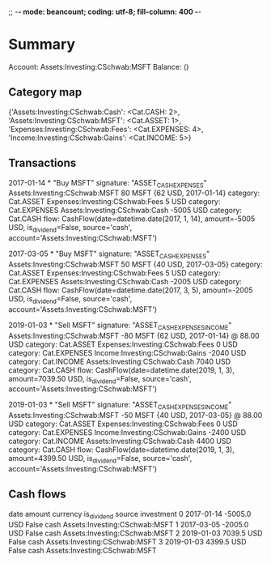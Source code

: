 ;; -*- mode: beancount; coding: utf-8; fill-column: 400 -*-
* Summary

Account: Assets:Investing:CSchwab:MSFT
Balance: ()
** Category map


{'Assets:Investing:CSchwab:Cash': <Cat.CASH: 2>,
 'Assets:Investing:CSchwab:MSFT': <Cat.ASSET: 1>,
 'Expenses:Investing:CSchwab:Fees': <Cat.EXPENSES: 4>,
 'Income:Investing:CSchwab:Gains': <Cat.INCOME: 5>}



** Transactions

2017-01-14 * "Buy MSFT"
  signature: "ASSET_CASH_EXPENSES"
  Assets:Investing:CSchwab:MSFT       80 MSFT {62 USD, 2017-01-14}
    category: Cat.ASSET
  Expenses:Investing:CSchwab:Fees      5 USD
    category: Cat.EXPENSES
  Assets:Investing:CSchwab:Cash    -5005 USD
    category: Cat.CASH
    flow: CashFlow(date=datetime.date(2017, 1, 14), amount=-5005 USD, is_dividend=False, source='cash', account='Assets:Investing:CSchwab:MSFT')

2017-03-05 * "Buy MSFT"
  signature: "ASSET_CASH_EXPENSES"
  Assets:Investing:CSchwab:MSFT       50 MSFT {40 USD, 2017-03-05}
    category: Cat.ASSET
  Expenses:Investing:CSchwab:Fees      5 USD
    category: Cat.EXPENSES
  Assets:Investing:CSchwab:Cash    -2005 USD
    category: Cat.CASH
    flow: CashFlow(date=datetime.date(2017, 3, 5), amount=-2005 USD, is_dividend=False, source='cash', account='Assets:Investing:CSchwab:MSFT')

2019-01-03 * "Sell MSFT"
  signature: "ASSET_CASH_EXPENSES_INCOME"
  Assets:Investing:CSchwab:MSFT      -80 MSFT {62 USD, 2017-01-14} @ 88.00 USD
    category: Cat.ASSET
  Expenses:Investing:CSchwab:Fees      0 USD
    category: Cat.EXPENSES
  Income:Investing:CSchwab:Gains   -2040 USD
    category: Cat.INCOME
  Assets:Investing:CSchwab:Cash     7040 USD
    category: Cat.CASH
    flow: CashFlow(date=datetime.date(2019, 1, 3), amount=7039.50 USD, is_dividend=False, source='cash', account='Assets:Investing:CSchwab:MSFT')

2019-01-03 * "Sell MSFT"
  signature: "ASSET_CASH_EXPENSES_INCOME"
  Assets:Investing:CSchwab:MSFT      -50 MSFT {40 USD, 2017-03-05} @ 88.00 USD
    category: Cat.ASSET
  Expenses:Investing:CSchwab:Fees      0 USD
    category: Cat.EXPENSES
  Income:Investing:CSchwab:Gains   -2400 USD
    category: Cat.INCOME
  Assets:Investing:CSchwab:Cash     4400 USD
    category: Cat.CASH
    flow: CashFlow(date=datetime.date(2019, 1, 3), amount=4399.50 USD, is_dividend=False, source='cash', account='Assets:Investing:CSchwab:MSFT')




** Cash flows

         date  amount currency  is_dividend source                     investment
0  2017-01-14 -5005.0      USD        False   cash  Assets:Investing:CSchwab:MSFT
1  2017-03-05 -2005.0      USD        False   cash  Assets:Investing:CSchwab:MSFT
2  2019-01-03  7039.5      USD        False   cash  Assets:Investing:CSchwab:MSFT
3  2019-01-03  4399.5      USD        False   cash  Assets:Investing:CSchwab:MSFT



